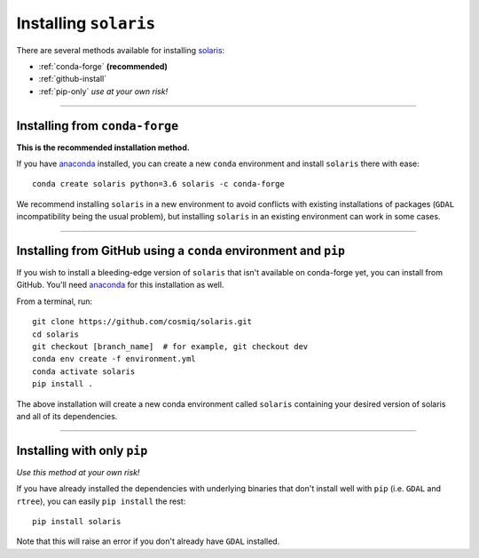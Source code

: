 ######################
Installing ``solaris``
######################

There are several methods available for installing `solaris <https://github.com/cosmiq/solaris>`_:

* :ref:`conda-forge` **(recommended)**
* :ref:`github-install`
* :ref:`pip-only` *use at your own risk!*

----------

.. _conda-forge:

Installing from ``conda-forge``
===============================
**This is the recommended installation method.**

If you have `anaconda`_ installed,
you can create a new ``conda`` environment and install ``solaris`` there with ease::

  conda create solaris python=3.6 solaris -c conda-forge

We recommend installing ``solaris`` in a new environment to avoid conflicts with
existing installations of packages (``GDAL`` incompatibility being the usual problem),
but installing ``solaris`` in an existing environment can work in some cases.

----------

.. _github-install:

Installing from GitHub using a ``conda`` environment and ``pip``
================================================================
If you wish to install a bleeding-edge version of ``solaris`` that isn't available
on conda-forge yet, you can install from GitHub. You'll need
`anaconda`_ for this installation as well.

From a terminal, run::

  git clone https://github.com/cosmiq/solaris.git
  cd solaris
  git checkout [branch_name]  # for example, git checkout dev
  conda env create -f environment.yml
  conda activate solaris
  pip install .

The above installation will create a new conda environment called ``solaris``
containing your desired version of solaris and all of its dependencies.

----------

.. _pip-only:

Installing with only ``pip``
============================
*Use this method at your own risk!*

If you have already installed the dependencies with underlying binaries that
don't install well with ``pip`` (i.e. ``GDAL`` and ``rtree``), you can easily
``pip install`` the rest::

  pip install solaris

Note that this will raise an error if you don't already have ``GDAL`` installed.


.. _anaconda: https://docs.anaconda.com/anaconda/install/
